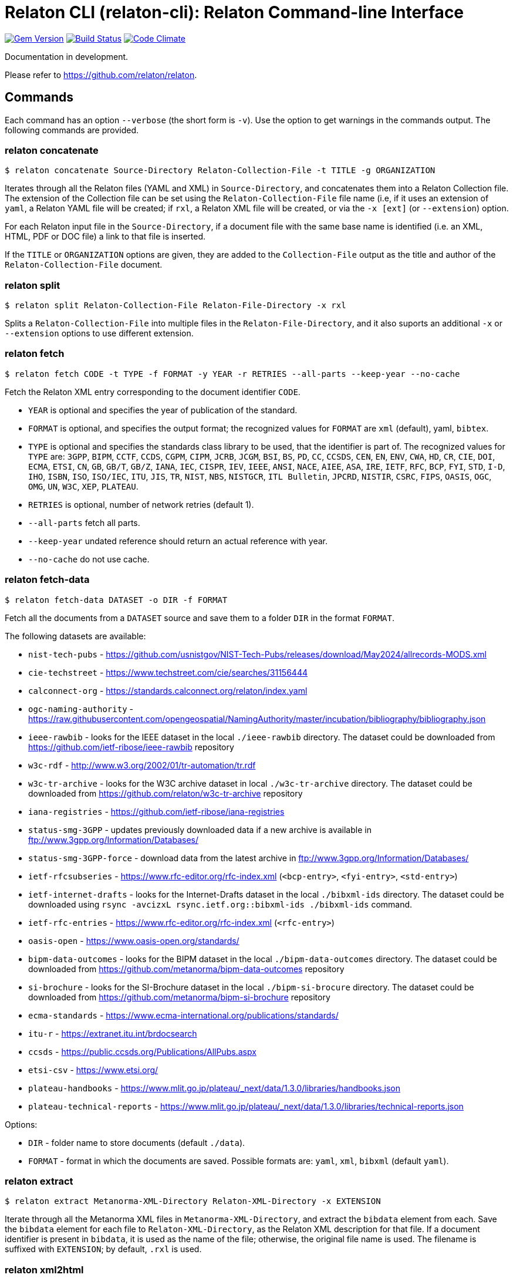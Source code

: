 = Relaton CLI (relaton-cli): Relaton Command-line Interface

image:https://img.shields.io/gem/v/relaton-cli.svg["Gem Version", link="https://rubygems.org/gems/relaton-cli"]
image:https://github.com/relaton/relaton-cli/workflows/rake/badge.svg["Build Status", link="https://github.com/relaton/relaton-cli/actions?workflow=rake"]
image:https://codeclimate.com/github/metanorma/relaton-cli/badges/gpa.svg["Code Climate", link="https://codeclimate.com/github/metanorma/relaton-cli"]

Documentation in development.

Please refer to https://github.com/relaton/relaton.

== Commands

Each command has an option `--verbose` (the short form is `-v`). Use the option to get warnings in the commands output.
The following commands are provided.

=== relaton concatenate

[source,console]
----
$ relaton concatenate Source-Directory Relaton-Collection-File -t TITLE -g ORGANIZATION
----

Iterates through all the Relaton files (YAML and XML) in `Source-Directory`, and concatenates them into a Relaton Collection file. The extension of the Collection file can be set using the `Relaton-Collection-File` file name (i.e, if it uses an extension of `yaml`, a Relaton YAML file will be created; if `rxl`, a Relaton XML file will be created, or via the `-x [ext]` (or `--extension`) option.

For each Relaton input file in the `Source-Directory`, if a document file with the same base name is identified (i.e. an XML, HTML, PDF or DOC
file) a link to that file is inserted.

If the `TITLE` or `ORGANIZATION` options are given, they are added to the `Collection-File` output as the
title and author of the `Relaton-Collection-File` document.

=== relaton split

[source,console]
----
$ relaton split Relaton-Collection-File Relaton-File-Directory -x rxl
----

Splits a `Relaton-Collection-File` into multiple files in the `Relaton-File-Directory`, and it also
suports an additional `-x` or `--extension` options to use different extension.

=== relaton fetch

[source,console]
----
$ relaton fetch CODE -t TYPE -f FORMAT -y YEAR -r RETRIES --all-parts --keep-year --no-cache
----

Fetch the Relaton XML entry corresponding to the document identifier `CODE`.

* `YEAR` is optional and specifies the year of publication of the standard.
* `FORMAT` is optional, and specifies the output format; the recognized values for `FORMAT` are `xml` (default), yaml, `bibtex`.
* `TYPE` is optional and specifies the standards class library to be used, that the identifier is part of. The recognized values for `TYPE` are: `3GPP`, `BIPM`, `CCTF`, `CCDS`, `CGPM`, `CIPM`, `JCRB`, `JCGM`, `BSI`, `BS`, `PD`, `CC`, `CCSDS`, `CEN`, `EN`, `ENV`, `CWA`, `HD`, `CR`, `CIE`, `DOI`, `ECMA`, `ETSI`, `CN`, `GB`, `GB/T`, `GB/Z`, `IANA`, `IEC`, `CISPR`, `IEV`, `IEEE`, `ANSI`, `NACE`, `AIEE`, `ASA`, `IRE`, `IETF`, `RFC`, `BCP`, `FYI`, `STD`, `I-D`, `IHO`, `ISBN`, `ISO`, `ISO/IEC`, `ITU`, `JIS`, `TR`, `NIST`, `NBS`, `NISTGCR`, `ITL Bulletin`, `JPCRD`, `NISTIR`, `CSRC`, `FIPS`, `OASIS`, `OGC`, `OMG`, `UN`, `W3C`, `XEP`, `PLATEAU`.
* `RETRIES` is optional, number of network retries (default 1).
* `--all-parts` fetch all parts.
* `--keep-year` undated reference should return an actual reference with year.
* `--no-cache` do not use cache.

=== relaton fetch-data

[source,console]
----
$ relaton fetch-data DATASET -o DIR -f FORMAT
----

Fetch all the documents from a `DATASET` source and save them to a folder `DIR` in the format `FORMAT`.

The following datasets are available:

* `nist-tech-pubs` - https://github.com/usnistgov/NIST-Tech-Pubs/releases/download/May2024/allrecords-MODS.xml
* `cie-techstreet` - https://www.techstreet.com/cie/searches/31156444
* `calconnect-org` - https://standards.calconnect.org/relaton/index.yaml
* `ogc-naming-authority` - https://raw.githubusercontent.com/opengeospatial/NamingAuthority/master/incubation/bibliography/bibliography.json
* `ieee-rawbib` - looks for the IEEE dataset in the local `./ieee-rawbib` directory. The dataset could be downloaded from https://github.com/ietf-ribose/ieee-rawbib repository
* `w3c-rdf` - http://www.w3.org/2002/01/tr-automation/tr.rdf
* `w3c-tr-archive` - looks for the W3C archive dataset in local `./w3c-tr-archive` directory. The dataset could be downloaded from https://github.com/relaton/w3c-tr-archive repository
* `iana-registries` - https://github.com/ietf-ribose/iana-registries
* `status-smg-3GPP` - updates previously downloaded data if a new archive is available in ftp://www.3gpp.org/Information/Databases/
* `status-smg-3GPP-force` - download data from the latest archive in ftp://www.3gpp.org/Information/Databases/
* `ietf-rfcsubseries` - https://www.rfc-editor.org/rfc-index.xml (`<bcp-entry>`, `<fyi-entry>`, `<std-entry>`)
* `ietf-internet-drafts` - looks for the Internet-Drafts dataset in the local `./bibxml-ids` directory. The dataset could be downloaded using `rsync -avcizxL rsync.ietf.org::bibxml-ids ./bibxml-ids` command.
* `ietf-rfc-entries` - https://www.rfc-editor.org/rfc-index.xml (`<rfc-entry>`)
* `oasis-open` - https://www.oasis-open.org/standards/
* `bipm-data-outcomes` - looks for the BIPM dataset in the local `./bipm-data-outcomes` directory. The dataset could be downloaded from https://github.com/metanorma/bipm-data-outcomes repository
* `si-brochure` - looks for the SI-Brochure dataset in the local `./bipm-si-brocure` directory. The dataset could be downloaded from https://github.com/metanorma/bipm-si-brochure repository
* `ecma-standards` - https://www.ecma-international.org/publications/standards/
* `itu-r` - https://extranet.itu.int/brdocsearch
* `ccsds` - https://public.ccsds.org/Publications/AllPubs.aspx
* `etsi-csv` - https://www.etsi.org/
* `plateau-handbooks` - https://www.mlit.go.jp/plateau/_next/data/1.3.0/libraries/handbooks.json
* `plateau-technical-reports` - https://www.mlit.go.jp/plateau/_next/data/1.3.0/libraries/technical-reports.json

Options:

* `DIR` - folder name to store documents (default `./data`).
* `FORMAT` - format in which the documents are saved. Possible formats are: `yaml`, `xml`, `bibxml` (default `yaml`).

=== relaton extract

[source,console]
----
$ relaton extract Metanorma-XML-Directory Relaton-XML-Directory -x EXTENSION
----

Iterate through all the Metanorma XML files in `Metanorma-XML-Directory`, and extract the `bibdata`
element from each. Save the `bibdata` element for each file to `Relaton-XML-Directory`, as the Relaton XML
description for that file. If a document identifier is present in `bibdata`, it is used as the name of the
file; otherwise, the original file name is used. The filename is suffixed with `EXTENSION`; by default,
`.rxl` is used.

[[relaton-xml2html]]
=== relaton xml2html

[source,console]
----
$ relaton xml2html <relaton-xml> [<stylesheet>] [<html-template-dir>]
----

Render a Relaton Collection XML as an HTML file. Used to generate an HTML index of standards.

* `relaton-xml` is the Relaton Collection XML file.
* `stylesheet` is the CSS stylesheet to be used to style the output. For the CSS styling of each bibliographic element, see below.
* `html-template-dir` is a directory containing HTML Liquid Template files into which the bibliographic entries are to be inserted.
There are two templates necessary:

** Index template (`_index.liquid_`)

*** The HTML Template file `_index.liquid` recognizes the following parameters:
*** `css`: where the CSS stylesheet `stylesheet` is injected
*** `title`: the Title of the collection, `./relaton-collection/title` in `relaton-xml`
*** `author`: the Author of the collection, `./relaton-collection/contributor[role/@type = 'author']/organization/name` in `relaton-xml`
*** `content`: the list of resources generated by the script

** Individual bibliographic entries template (`_document.liquid`)

*** This template recognizes attributes of a bibliographic entry (`document`) that follow the naming convention of <<relaton-yaml,Relaton YAML>>; e.g. `document.html` is the HTML URI for the document.

The default stylesheet and templates are given (which also demonstrates the structure) in the `templates` directory.

Sample HTML output for a bibliographic entry:

[source,html]
----
<div class="document">
  <div class="doc-line">
    <div class="doc-identifier">
      <h2>
        <a href="http://calconnect.org/pubdocs/CD0507%20CalDAV%20Use%20Cases%20V1.0.html">CC/R 3101</a>
      </h2>
    </div>
    <div class="doc-type-wrap">
      <div class="doc-type report">report</div>
    </div>
  </div>
  <div class="doc-title">
    <h3>
      <a href="http://calconnect.org/pubdocs/CD0507%20CalDAV%20Use%20Cases%20V1.0.html">CalConnect XLIII -- Position on the European Union daylight-savings timezone change</a>
    </h3>
  </div>
  <div class="doc-info cancelled">
    <div class="doc-stage cancelled">cancelled</div>
    <div class="doc-dates">
      <div class="doc-updated">2019-10-17</div>
    </div>
  </div>
  <div class="doc-bib">
    <div class="doc-bib-relaton">
      <a href="csd/cc-r-3101.xml">Relaton XML</a>
    </div>
  </div>
  <div class="doc-access">
    <div class="doc-access-button-html">
      <a href="http://calconnect.org/pubdocs/CD0507%20CalDAV%20Use%20Cases%20V1.0.html">HTML</a>
    </div>
    <div class="doc-access-button-pdf">
      <a href="http://calconnect.org/pubdocs/CD0507%20CalDAV%20Use%20Cases%20V1.0.pdf">PDF</a>
    </div>
    <div class="doc-access-button-doc">
      <a href="http://calconnect.org/pubdocs/CD0507%20CalDAV%20Use%20Cases%20V1.0.doc">Word</a>
    </div>
    <div class="doc-access-button-xml">
      <a href="http://calconnect.org/pubdocs/CD0507%20CalDAV%20Use%20Cases%20V1.0.xml">XML</a>
    </div>
  </div>
</div>
----

=== relaton yaml2xml

[source,console]
----
$ relaton yaml2xml YAML -o OUTPUT-DIRECTORY -x RELATON_EXTENSION -p PREFIX -r LIBRARY
----

Convert a Relaton YAML file (`filename.yaml`) into a Relaton XML file (`filename.xml`). If the Relaton YAML file specifies multiple bibliograph items, and `OUTPUT-DIRECTORY` is nominated, also convert the file into a list of Relaton XML files for each entry, stored in that directory. The document identifier is used as the name of each Relaton XML file; the Relaton XML filename is suffixed with `RELATON_EXTENSION` (default `.rxl`) and prefixed with `PREFIX` (default empty). Any libraries that need to be required for the conversion are specified in `LIBRARY` as a space-delimited list.

[[relaton-yaml]]
A Relaton Collection YAML file contains some initial metadata and a list of metadata about each bibliographic entry:

[source,yaml]
----
root:
  author: The Calendaring and Scheduling Consortium
  title: CalConnect Standards Registry
  items:
    - technical_committee: PUBLISH
      docid:
        type: CC
        id: CC 36000
        primary: true
      type: standard
      title:
        type: main
        content: Standardization documents -- Vocabulary
      docstatus:
        stage: proposal
      date:
        type: issued
        value:  2018-10-25
    - technical_committee: DATETIME
      docid:
        type: CC
        id: CC 34000
        primary: true
      type: standard
      title:
        type: main
        content: Date and time -- Concepts and vocabulary
      docstatus:
        stage: proposal
      date:
        type: issued
        value: 2018-10-25
----

A Relaton YAML file describing an individual bibliographic entry is limited to metadata specific to that entry. Flavor gems have additional fields. The link:https://github.com/relaton/relaton-bib/blob/master/docs/hash.adoc#yaml[Relaton YAML] illustrates the common fields supported by all flavor gems.

=== relaton xml2yaml

[source,console]
----
$ relaton xml2yaml XML -o OUTPUT-DIRECTORY -x RELATON_EXTENSION -p PREFIX -r LIBRARY
----

Convert a Relaton XML file (`filename.xml` or `filename.rxl`) into a Relaton YAML file (`filename.yaml`). If the Relaton XML file is a collection, and `OUTPUT-DIRECTORY` is nominated, also convert the file into a list of Relaton YAML files for each entry, stored in that directory. The document identifier is used as the name of each Relaton XML file; the Relaton XML filename is suffixed with `RELATON_EXTENSION` (default `.yaml`) and prefixed with `PREFIX` (default empty). Any libraries that need to be required for the conversion are specified in `LIBRARY` as a space-delimited list.

=== relaton yaml2html

[source,console]
----
$ relaton yaml2html YAML [<stylesheet>] [<liquid-template-dir>]
----

Render a Relaton YAML file (`filename.yaml`) as an HTML file. The `stylesheet` and `liquid-template-dir` directories are as for <<relaton-xml2html,relaton xml2html>>.

=== relaton convert

[source,conxole]
----
$ relaton convert XML -f FORMAT -o OUTPUT-FILE
----

Convert a Relaton XML document into YAML, AsciiBib, or BibTex format. Allowed -f or --format options are yaml, asciibib, bibtex. If the option -o or --output is omitted then a new file will be created in the folder where the original file is, with the same name but another appropriated extension.

=== relaton version
----
$ relaton version
CLI => 1.17.2
relaton => 1.17.2
relaton-bib => 1.17.2
relaton-iso-bib => 1.17.0
relaton-gb => 1.17.0
relaton-iec => 1.17.0
relaton-ietf => 1.17.0
relaton-iso => 1.17.0
relaton-itu => 1.17.0
relaton-nist => 1.17.0
relaton-ogc => 1.17.1
relaton-calconnect => 1.17.0
relaton-omg => 1.17.0
relaton-un => 1.17.0
relaton-w3c => 1.17.2
relaton-ieee => 1.17.0
relaton-iho => 1.17.0
relaton-bipm => 1.17.0
relaton-ecma => 1.17.0
relaton-cie => 1.17.0
relaton-bsi => 1.17.0
relaton-cen => 1.17.0
relaton-iana => 1.17.0
relaton-3gpp => 1.17.0
relaton-oasis => 1.17.0
relaton-doi => 1.17.0
relaton-jis => 1.17.0
relaton-xsf => 1.17.0
relaton-ccsds => 1.17.0
relaton-etsi => 1.17.0
relaton-isbn => 1.17.0
----

=== relaton collection

The `relaton collection` is a set of subcommands for collection manipulations.

==== relaton collection create

----
$ relaton collection create COLLECTION -d DIRECTORY --author AUTHOR --title TITLE --doctype DOCTYPE
----

Create a new empty collection with the name `COLLECTION`.
* `DIRECTORY` - optional, and specifies a path to a directory with collections. The default value is `$HOME/.relaton/collections`.
* `AUTHOR`, `TITLE`, and `DOCTYPE` are optional.

==== relaton collection info

----
$ relaton collection info COLLECTION -d DIRECTORY
----

Show information about `COLLECTION` (number of items, file size of collection, last updated, name, metadata).
* `DIRECTORY` is optional, and specifies the path to a directory with collections. The default value is `$HOME/.relaton/collections`.

==== relaton collection list

----
$ relaton collection list -d DIRECTORY -e
----

List all collections.
* `DIRECTORY` - optional, and specifies the path to a directory with collections. The default value is `$HOME/.relaton/collections`.
* When parameter `-e` is defined the id of each entry id will be listed.

==== relaton collection get

----
$ relaton collection get CODE -c COLLECTION -d DIRECTORY -f FORMAT -o FILE
----

Get a document matched to `CODE` from `COLLECTION`.

* `COLLECTION` - optional name of a collection. If undefined then fetch the first match across all collections in `DIRECTORY`.
* `DIRECTORY` - optional, and specifies a path to a directory with collections. The default value is `$HOME/.relaton/collections`.
* `FORMAT` - optional. If undefined then print a document in a human-readable form. Allowed values are `abb` (AsciiBib) or `xml` (XML).
* `FILE` is optional. When it's defined then save a document with the given file name. The file's extension defines the format of the file. Possible extensions are `abb` (AsciiBib) or `xml` (XML).

==== relaton collection find

----
$ relaton collection find TEXT -c COLLECTION -d DIRECTORY
----

Full-text search through a collection or all collections.

* `COLLECTION` - optional name of a collection. If undefined then search across all collections.
* `DIRECTORY` - optional, and specifies a path to a directory with collections. The default value is `$HOME/.relaton/collections`.

==== relaton collection fetch

----
$ relaton collection fetch CODE -t TYPE -y YEAR -c COLLECTION -d DIRECTORY
----

Fetch the Relaton XML entry corresponding to the document identifier `CODE` and save it into `COLLECTION`.

* `TYPE` specifies the standards class library to be used, that the identifier is part of. The recognized values for `TYPE` are: `3GPP`, `BIPM`, `CCTF`, `CCDS`, `CGPM`, `CIPM`, `JCRB`, `JCGM`, `BSI`, `BS`, `PD`, `CC`, `CCSDS`, `CEN`, `EN`, `ENV`, `CWA`, `HD`, `CR`, `CIE`, `DOI`, `ECMA`, `ETSI`, `CN`, `GB`, `GB/T`, `GB/Z`, `IANA`, `IEC`, `CISPR`, `IEV`, `IEEE`, `ANSI`, `NACE`, `AIEE`, `ASA`, `IRE`, `IETF`, `RFC`, `BCP`, `FYI`, `STD`, `I-D`, `IHO`, `ISBN`, `ISO`, `ISO/IEC`, `ITU`, `JIS`, `TR`, `NIST`, `NBS`, `NISTGCR`, `ITL Bulletin`, `JPCRD`, `NISTIR`, `CSRC`, `FIPS`, `OASIS`, `OGC`, `OMG`, `UN`, `W3C`, `XEP`.
* `YEAR` is optional, and specifies the year of publication of the standard.
* `COLLECTION` - a name of a collection.
* `DIRECTORY` - optional, and specifies a path to a directory with collections. The default value is `$HOME/.relaton/collections`.

==== relaton collection export

----
$ relaton collection export COLLECTION -d DIRECTORY
----

Export `COLLECTION` into an XML file.

* `DIRECTORY` - optional, and specifies a path to a directory with collections. The default value is `$HOME/.relaton/collections`.

==== relaton collection import

----
$ relaton collection import FILE -c COLLECTION -d DIRECTORY
----

Import document or collection from XML `FILE` into `COLLECTION`.

* `COLLECTION` - optional. If a collection doesn't exist then it will be created.
* `DIRECTORY` - optional, and specifies a path to a directory with collections. The default value is `$HOME/.relaton/collections`.

=== Dadabase manipulation

==== Create database

----
$ relaton db create DIR
----

Creates a new database in a directory `DIR` (optional, the default value is `/home/USER/.relaton/dbpath`). In case the target directory exists it will be used as a database.

----
$ relaton db create
[relaton-cli] Database is in `/Users/user/.relaton/cache`

$ relaton db create cachedb
[relaton-cli] Database is in `/Users/user/RubyProjects/relaton-cli/cachedb`
----

==== Move database

----
$ relaton db mv DIR
----

Move a database to another place `DIR`.

----
$ relaton db mv cache_dir
[relaton-cli] Database is moved to `/Users/user/RubyProjects/relaton-cli/cache_dir`
----

==== Clear database

Delete all entries from a cache DB.

----
$ relaton db clear
----

==== Fetch from database

----
$ relaton db fetch -t TYPE -f FORMAT -y YEAR
----

Fetch an entry from a database. See [relaton fetch](#relaton-fetch) for the explanation of the arguments.

==== Fetch all

Fetch all entries from a cache DB.

----
$ relaton db fetch_all TEXT -e EDITION -y YEAR -f FORMAT
----

* `TEXT` (optional) search for a certain string
* `EDITION` (optional) filter documents with a certain edition
* `YEAR` (optional) filter documents by a year
* `FORMAT` (optional) specifies the output format. Recognized values are `xml` (default), yaml, `bibtex`.

----
$ relaton db fetch_all
<bibitem id="ISO/IECDIR1" type="international-standard">
...

$ relaton db fetch_all 'Procedures for the technical work'
<bibitem id="ISO/IECDIR1" type="international-standard">
  <fetched>2021-04-01</fetched>
  <title type="title-main" format="text/plain" language="en" script="Latn">Procedures for the technical work</title>
...

$ relaton db fetch_all -e 3
<bibitem id="ISO2146-2010" type="standard">
...
<edition>3</edition>
...

$ relaton db fetch_all -e 8 -y 2018
<bibitem id="ISO/IECDIR2IEC" type="international-standard">
  <fetched>2021-04-01</fetched>
  <title type="title-main" format="text/plain" language="en" script="Latn">Principles and rules for the structure and drafting of ISO and IEC documents</title>
  <uri type="obp">https://www.iec.ch/members_experts/refdocs/iec/isoiecdir2%7Bed8.0.RLV%7Den.pdf</uri>
  <docidentifier type="ISO" primary="true">ISO/IEC DIR 2 IEC</docidentifier>
  <date type="published">
    <on>2018-05-01</on>
  </date>
  <edition>8</edition>
...
----

==== Get document type

----
$ relaton db doctype REF
----

Takes a reference `REF` and returns a document type.

----
$ relaton db doctype 'CN(GB/T 1.1)'
Chinese Standard
GB/T 1.1
----
